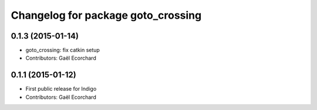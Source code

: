 ^^^^^^^^^^^^^^^^^^^^^^^^^^^^^^^^^^^
Changelog for package goto_crossing
^^^^^^^^^^^^^^^^^^^^^^^^^^^^^^^^^^^

0.1.3 (2015-01-14)
------------------
* goto_crossing: fix catkin setup
* Contributors: Gaël Ecorchard

0.1.1 (2015-01-12)
------------------
* First public release for Indigo
* Contributors: Gaël Ecorchard
